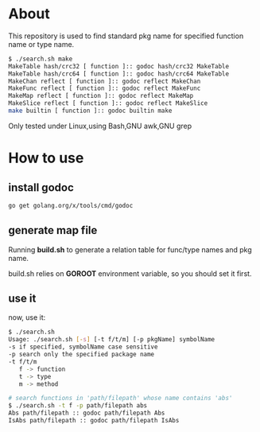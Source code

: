 * About

  This repository is used to find standard pkg name for specified function name or type name.

	#+BEGIN_SRC sh
      $ ./search.sh make
      MakeTable hash/crc32 [ function ]:: godoc hash/crc32 MakeTable
      MakeTable hash/crc64 [ function ]:: godoc hash/crc64 MakeTable
      MakeChan reflect [ function ]:: godoc reflect MakeChan
      MakeFunc reflect [ function ]:: godoc reflect MakeFunc
      MakeMap reflect [ function ]:: godoc reflect MakeMap
      MakeSlice reflect [ function ]:: godoc reflect MakeSlice
      make builtin [ function ]:: godoc builtin make
	#+END_SRC

  Only tested under Linux,using Bash,GNU awk,GNU grep
  
* How to use

** install godoc

#+BEGIN_SRC sh
  go get golang.org/x/tools/cmd/godoc
#+END_SRC

** generate map file

   Running *build.sh* to generate a relation table for func/type names and pkg name.

   build.sh relies on *GOROOT* environment variable, so you should set it first.

** use it

   now, use it:
   #+BEGIN_SRC sh
     $ ./search.sh 
     Usage: ./search.sh [-s] [-t f/t/m] [-p pkgName] symbolName
     -s if specified, symbolName case sensitive
     -p search only the specified package name
     -t f/t/m
        f -> function
        t -> type
        m -> method
        
     # search functions in 'path/filepath' whose name contains 'abs'
     $ ./search.sh -t f -p path/filepath abs
     Abs path/filepath :: godoc path/filepath Abs
     IsAbs path/filepath :: godoc path/filepath IsAbs
   #+END_SRC
